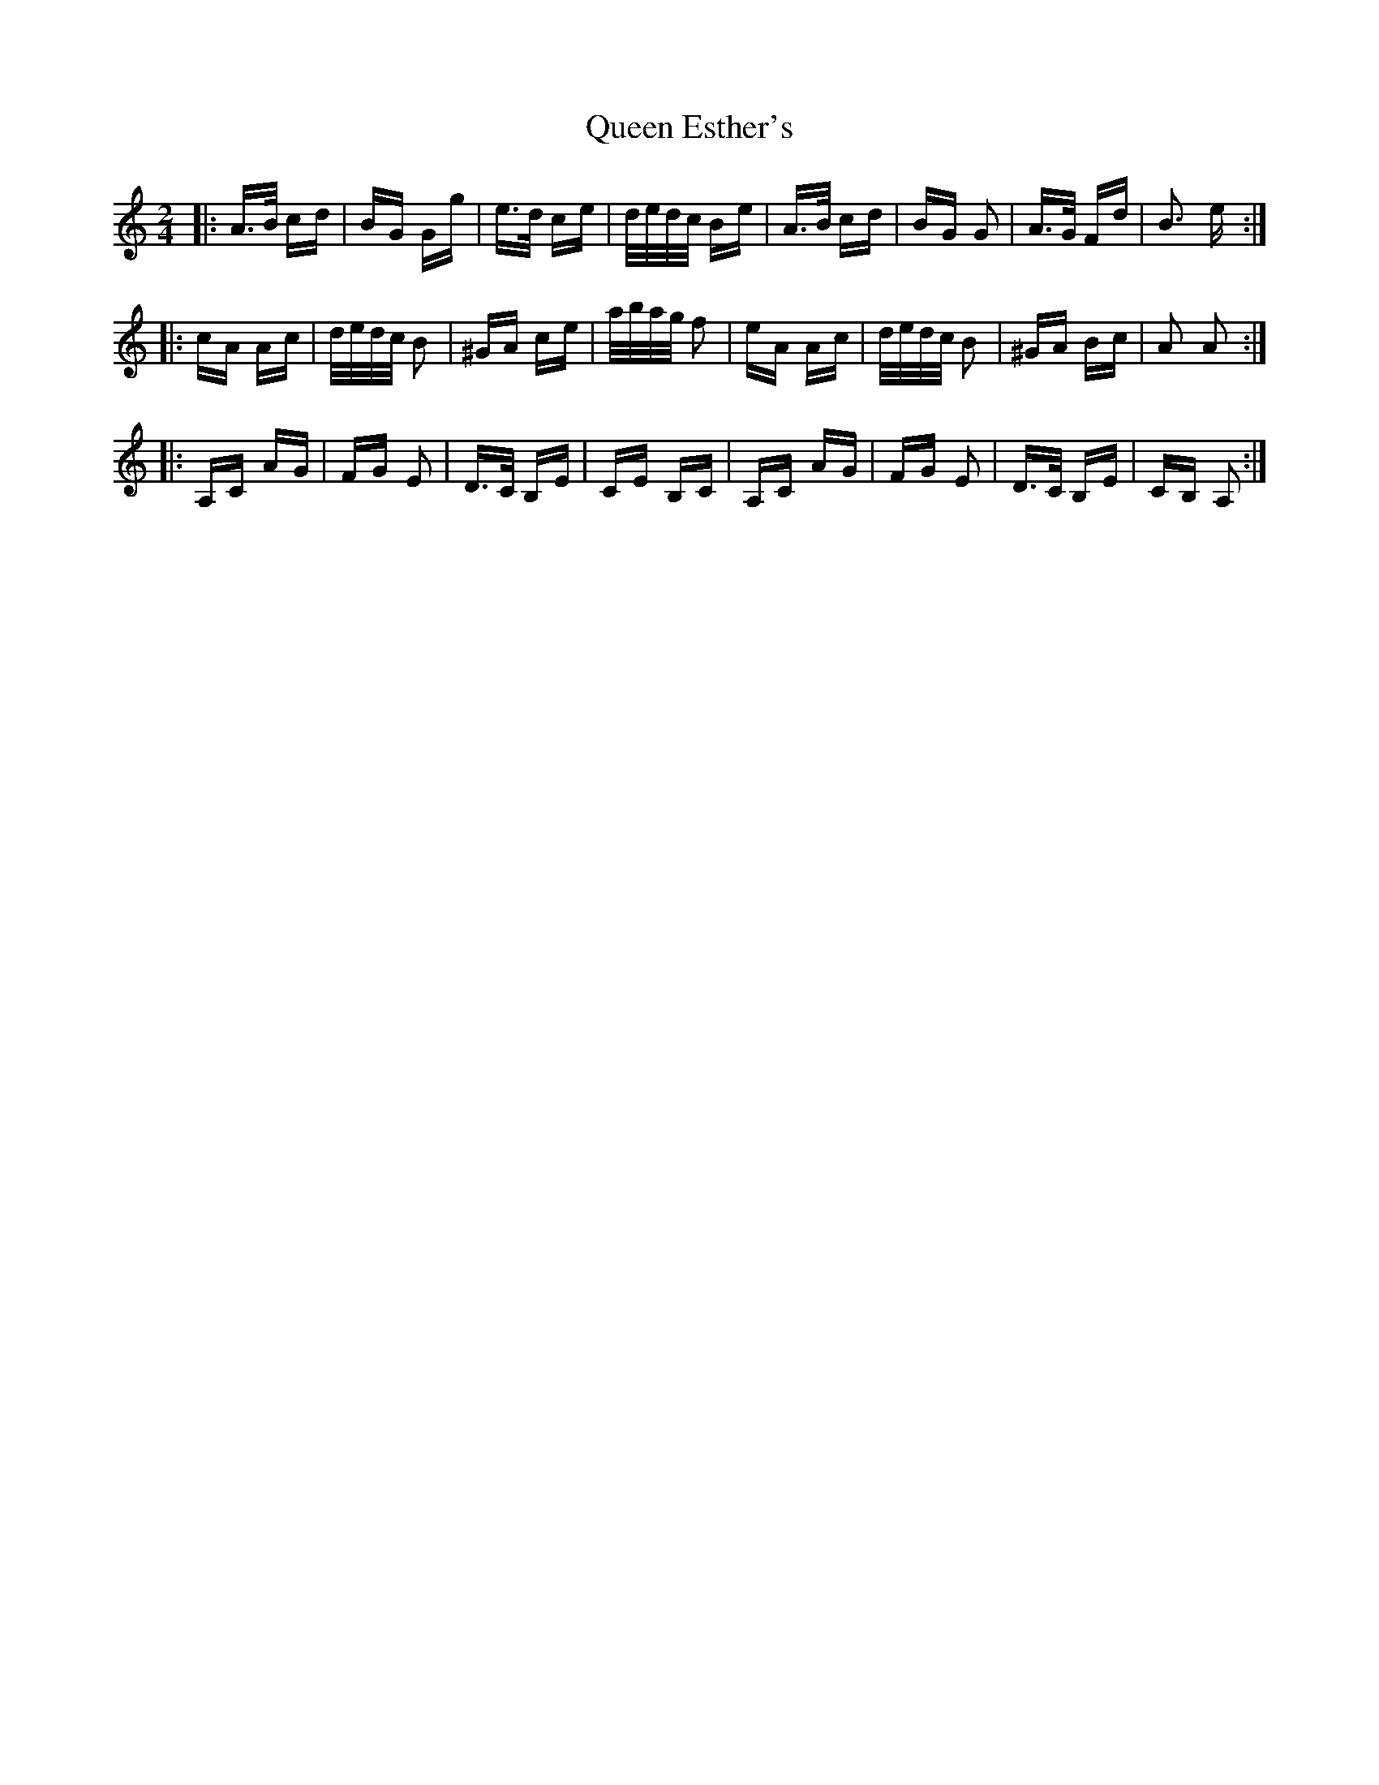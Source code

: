 X: 33331
T: Queen Esther's
R: polka
M: 2/4
K: Aminor
|:A>B cd|BG Gg|e>d ce|d/e/d/c/ Be|A>B cd|BG G2|A>G Fd|B3 e:|
|:cA Ac|d/e/d/c/ B2|^GA ce|a/b/a/g/ f2|eA Ac|d/e/d/c/ B2|^GA Bc|A2 A2:|
|:A,C AG|FG E2|D>C B,E|CE B,C|A,C AG|FG E2|D>C B,E|CB, A,2:|

